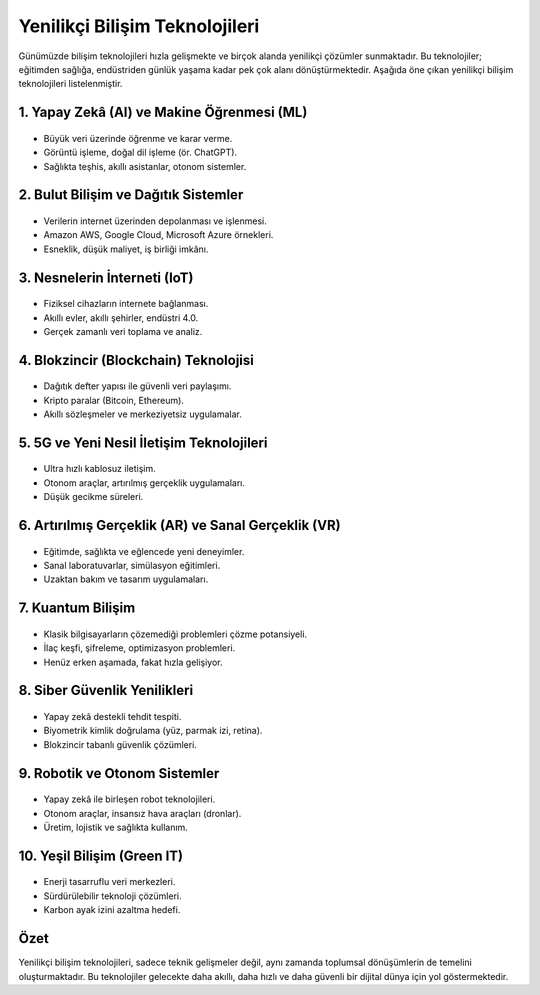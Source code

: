 Yenilikçi Bilişim Teknolojileri
================================

Günümüzde bilişim teknolojileri hızla gelişmekte ve birçok alanda yenilikçi çözümler
sunmaktadır. Bu teknolojiler; eğitimden sağlığa, endüstriden günlük yaşama kadar
pek çok alanı dönüştürmektedir. Aşağıda öne çıkan yenilikçi bilişim teknolojileri
listelenmiştir.

1. Yapay Zekâ (AI) ve Makine Öğrenmesi (ML)
-------------------------------------------
.. figure:: images/ai.png
   :alt: Yapay Zekâ
   :align: center
   :width: 200px

- Büyük veri üzerinde öğrenme ve karar verme.
- Görüntü işleme, doğal dil işleme (ör. ChatGPT).
- Sağlıkta teşhis, akıllı asistanlar, otonom sistemler.

2. Bulut Bilişim ve Dağıtık Sistemler
-------------------------------------
.. figure:: images/cloud.png
   :alt: Bulut Bilişim
   :align: center
   :width: 200px

- Verilerin internet üzerinden depolanması ve işlenmesi.
- Amazon AWS, Google Cloud, Microsoft Azure örnekleri.
- Esneklik, düşük maliyet, iş birliği imkânı.

3. Nesnelerin İnterneti (IoT)
------------------------------
.. figure:: images/iot.png
   :alt: Nesnelerin İnterneti
   :align: center
   :width: 200px

- Fiziksel cihazların internete bağlanması.
- Akıllı evler, akıllı şehirler, endüstri 4.0.
- Gerçek zamanlı veri toplama ve analiz.

4. Blokzincir (Blockchain) Teknolojisi
--------------------------------------
.. figure:: images/blockchain.png
   :alt: Blockchain
   :align: center
   :width: 200px

- Dağıtık defter yapısı ile güvenli veri paylaşımı.
- Kripto paralar (Bitcoin, Ethereum).
- Akıllı sözleşmeler ve merkeziyetsiz uygulamalar.

5. 5G ve Yeni Nesil İletişim Teknolojileri
------------------------------------------
.. figure:: images/5g.png
   :alt: 5G Teknolojisi
   :align: center
   :width: 200px

- Ultra hızlı kablosuz iletişim.
- Otonom araçlar, artırılmış gerçeklik uygulamaları.
- Düşük gecikme süreleri.

6. Artırılmış Gerçeklik (AR) ve Sanal Gerçeklik (VR)
----------------------------------------------------
.. figure:: images/ar-vr.png
   :alt: Artırılmış ve Sanal Gerçeklik
   :align: center
   :width: 200px

- Eğitimde, sağlıkta ve eğlencede yeni deneyimler.
- Sanal laboratuvarlar, simülasyon eğitimleri.
- Uzaktan bakım ve tasarım uygulamaları.

7. Kuantum Bilişim
------------------
.. figure:: images/quantum.png
   :alt: Kuantum Bilişim
   :align: center
   :width: 200px

- Klasik bilgisayarların çözemediği problemleri çözme potansiyeli.
- İlaç keşfi, şifreleme, optimizasyon problemleri.
- Henüz erken aşamada, fakat hızla gelişiyor.

8. Siber Güvenlik Yenilikleri
-----------------------------
.. figure:: images/cybersecurity.png
   :alt: Siber Güvenlik
   :align: center
   :width: 200px

- Yapay zekâ destekli tehdit tespiti.
- Biyometrik kimlik doğrulama (yüz, parmak izi, retina).
- Blokzincir tabanlı güvenlik çözümleri.

9. Robotik ve Otonom Sistemler
------------------------------
.. figure:: images/robotics.png
   :alt: Robotik ve Otonom Sistemler
   :align: center
   :width: 200px

- Yapay zekâ ile birleşen robot teknolojileri.
- Otonom araçlar, insansız hava araçları (dronlar).
- Üretim, lojistik ve sağlıkta kullanım.

10. Yeşil Bilişim (Green IT)
----------------------------
.. figure:: images/green-it.png
   :alt: Yeşil Bilişim
   :align: center
   :width: 200px

- Enerji tasarruflu veri merkezleri.
- Sürdürülebilir teknoloji çözümleri.
- Karbon ayak izini azaltma hedefi.

Özet
-----
Yenilikçi bilişim teknolojileri, sadece teknik gelişmeler değil,
aynı zamanda toplumsal dönüşümlerin de temelini oluşturmaktadır.
Bu teknolojiler gelecekte daha akıllı, daha hızlı ve daha güvenli
bir dijital dünya için yol göstermektedir.

	
.. raw:: pdf

   PageBreak

